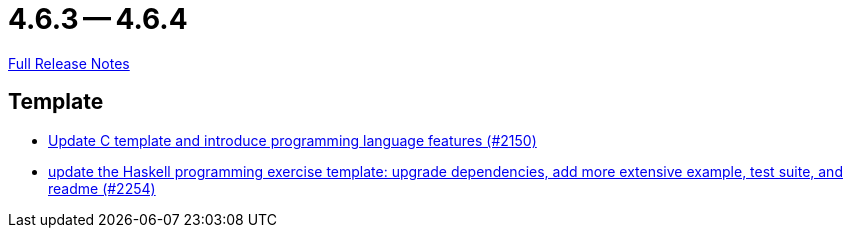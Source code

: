 = 4.6.3 -- 4.6.4

link:https://github.com/ls1intum/Artemis/releases/tag/4.6.4[Full Release Notes]

== Template

* link:https://www.github.com/ls1intum/Artemis/commit/276d2c064a0029acc023554a6b4cf67f79b5f5f2[Update C template and introduce programming language features (#2150)]
* link:https://www.github.com/ls1intum/Artemis/commit/f49b8d638db252eae722c69cc54d4b038b464902[update the Haskell programming exercise template: upgrade dependencies, add more extensive example, test suite, and readme (#2254)]



